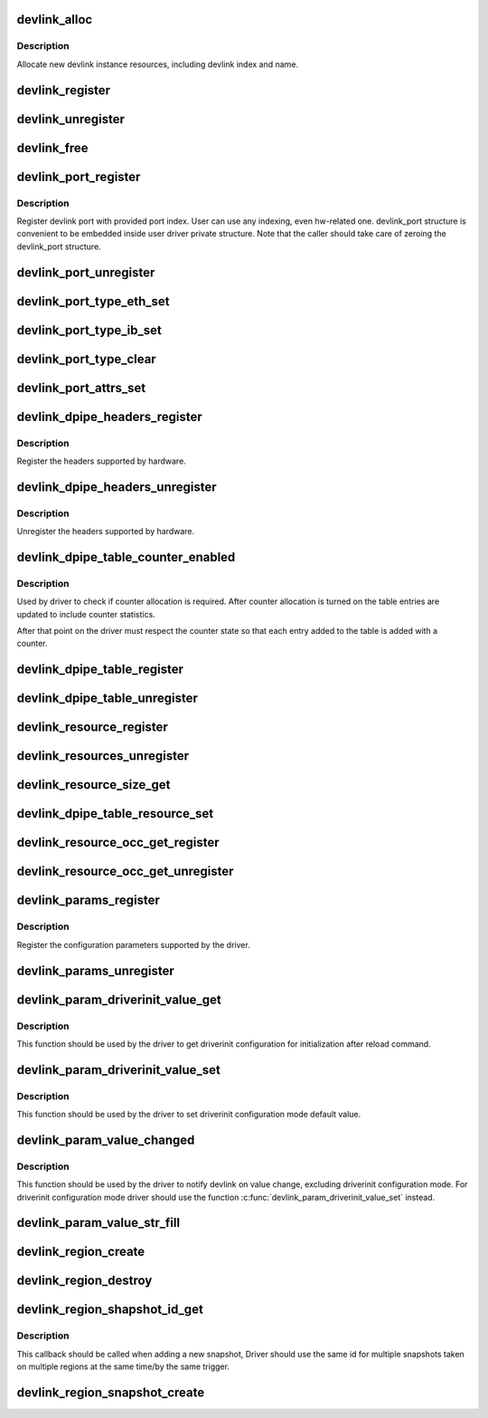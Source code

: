 .. -*- coding: utf-8; mode: rst -*-
.. src-file: net/core/devlink.c

.. _`devlink_alloc`:

devlink_alloc
=============

.. c:function:: struct devlink *devlink_alloc(const struct devlink_ops *ops, size_t priv_size)

    Allocate new devlink instance resources

    :param ops:
        ops
    :type ops: const struct devlink_ops \*

    :param priv_size:
        size of user private data
    :type priv_size: size_t

.. _`devlink_alloc.description`:

Description
-----------

Allocate new devlink instance resources, including devlink index
and name.

.. _`devlink_register`:

devlink_register
================

.. c:function:: int devlink_register(struct devlink *devlink, struct device *dev)

    Register devlink instance

    :param devlink:
        devlink
    :type devlink: struct devlink \*

    :param dev:
        *undescribed*
    :type dev: struct device \*

.. _`devlink_unregister`:

devlink_unregister
==================

.. c:function:: void devlink_unregister(struct devlink *devlink)

    Unregister devlink instance

    :param devlink:
        devlink
    :type devlink: struct devlink \*

.. _`devlink_free`:

devlink_free
============

.. c:function:: void devlink_free(struct devlink *devlink)

    Free devlink instance resources

    :param devlink:
        devlink
    :type devlink: struct devlink \*

.. _`devlink_port_register`:

devlink_port_register
=====================

.. c:function:: int devlink_port_register(struct devlink *devlink, struct devlink_port *devlink_port, unsigned int port_index)

    Register devlink port

    :param devlink:
        devlink
    :type devlink: struct devlink \*

    :param devlink_port:
        devlink port
        \ ``port_index``\ 
    :type devlink_port: struct devlink_port \*

    :param port_index:
        *undescribed*
    :type port_index: unsigned int

.. _`devlink_port_register.description`:

Description
-----------

Register devlink port with provided port index. User can use
any indexing, even hw-related one. devlink_port structure
is convenient to be embedded inside user driver private structure.
Note that the caller should take care of zeroing the devlink_port
structure.

.. _`devlink_port_unregister`:

devlink_port_unregister
=======================

.. c:function:: void devlink_port_unregister(struct devlink_port *devlink_port)

    Unregister devlink port

    :param devlink_port:
        devlink port
    :type devlink_port: struct devlink_port \*

.. _`devlink_port_type_eth_set`:

devlink_port_type_eth_set
=========================

.. c:function:: void devlink_port_type_eth_set(struct devlink_port *devlink_port, struct net_device *netdev)

    Set port type to Ethernet

    :param devlink_port:
        devlink port
    :type devlink_port: struct devlink_port \*

    :param netdev:
        related netdevice
    :type netdev: struct net_device \*

.. _`devlink_port_type_ib_set`:

devlink_port_type_ib_set
========================

.. c:function:: void devlink_port_type_ib_set(struct devlink_port *devlink_port, struct ib_device *ibdev)

    Set port type to InfiniBand

    :param devlink_port:
        devlink port
    :type devlink_port: struct devlink_port \*

    :param ibdev:
        related IB device
    :type ibdev: struct ib_device \*

.. _`devlink_port_type_clear`:

devlink_port_type_clear
=======================

.. c:function:: void devlink_port_type_clear(struct devlink_port *devlink_port)

    Clear port type

    :param devlink_port:
        devlink port
    :type devlink_port: struct devlink_port \*

.. _`devlink_port_attrs_set`:

devlink_port_attrs_set
======================

.. c:function:: void devlink_port_attrs_set(struct devlink_port *devlink_port, enum devlink_port_flavour flavour, u32 port_number, bool split, u32 split_subport_number)

    Set port attributes

    :param devlink_port:
        devlink port
    :type devlink_port: struct devlink_port \*

    :param flavour:
        flavour of the port
    :type flavour: enum devlink_port_flavour

    :param port_number:
        number of the port that is facing user, for example
        the front panel port number
    :type port_number: u32

    :param split:
        indicates if this is split port
    :type split: bool

    :param split_subport_number:
        if the port is split, this is the number
        of subport.
    :type split_subport_number: u32

.. _`devlink_dpipe_headers_register`:

devlink_dpipe_headers_register
==============================

.. c:function:: int devlink_dpipe_headers_register(struct devlink *devlink, struct devlink_dpipe_headers *dpipe_headers)

    register dpipe headers

    :param devlink:
        devlink
    :type devlink: struct devlink \*

    :param dpipe_headers:
        dpipe header array
    :type dpipe_headers: struct devlink_dpipe_headers \*

.. _`devlink_dpipe_headers_register.description`:

Description
-----------

Register the headers supported by hardware.

.. _`devlink_dpipe_headers_unregister`:

devlink_dpipe_headers_unregister
================================

.. c:function:: void devlink_dpipe_headers_unregister(struct devlink *devlink)

    unregister dpipe headers

    :param devlink:
        devlink
    :type devlink: struct devlink \*

.. _`devlink_dpipe_headers_unregister.description`:

Description
-----------

Unregister the headers supported by hardware.

.. _`devlink_dpipe_table_counter_enabled`:

devlink_dpipe_table_counter_enabled
===================================

.. c:function:: bool devlink_dpipe_table_counter_enabled(struct devlink *devlink, const char *table_name)

    check if counter allocation required

    :param devlink:
        devlink
    :type devlink: struct devlink \*

    :param table_name:
        tables name
    :type table_name: const char \*

.. _`devlink_dpipe_table_counter_enabled.description`:

Description
-----------

Used by driver to check if counter allocation is required.
After counter allocation is turned on the table entries
are updated to include counter statistics.

After that point on the driver must respect the counter
state so that each entry added to the table is added
with a counter.

.. _`devlink_dpipe_table_register`:

devlink_dpipe_table_register
============================

.. c:function:: int devlink_dpipe_table_register(struct devlink *devlink, const char *table_name, struct devlink_dpipe_table_ops *table_ops, void *priv, bool counter_control_extern)

    register dpipe table

    :param devlink:
        devlink
    :type devlink: struct devlink \*

    :param table_name:
        table name
    :type table_name: const char \*

    :param table_ops:
        table ops
    :type table_ops: struct devlink_dpipe_table_ops \*

    :param priv:
        priv
    :type priv: void \*

    :param counter_control_extern:
        external control for counters
    :type counter_control_extern: bool

.. _`devlink_dpipe_table_unregister`:

devlink_dpipe_table_unregister
==============================

.. c:function:: void devlink_dpipe_table_unregister(struct devlink *devlink, const char *table_name)

    unregister dpipe table

    :param devlink:
        devlink
    :type devlink: struct devlink \*

    :param table_name:
        table name
    :type table_name: const char \*

.. _`devlink_resource_register`:

devlink_resource_register
=========================

.. c:function:: int devlink_resource_register(struct devlink *devlink, const char *resource_name, u64 resource_size, u64 resource_id, u64 parent_resource_id, const struct devlink_resource_size_params *size_params)

    devlink resource register

    :param devlink:
        devlink
    :type devlink: struct devlink \*

    :param resource_name:
        resource's name
    :type resource_name: const char \*

    :param resource_size:
        resource's size
    :type resource_size: u64

    :param resource_id:
        resource's id
    :type resource_id: u64

    :param parent_resource_id:
        *undescribed*
    :type parent_resource_id: u64

    :param size_params:
        *undescribed*
    :type size_params: const struct devlink_resource_size_params \*

.. _`devlink_resources_unregister`:

devlink_resources_unregister
============================

.. c:function:: void devlink_resources_unregister(struct devlink *devlink, struct devlink_resource *resource)

    free all resources

    :param devlink:
        devlink
    :type devlink: struct devlink \*

    :param resource:
        resource
    :type resource: struct devlink_resource \*

.. _`devlink_resource_size_get`:

devlink_resource_size_get
=========================

.. c:function:: int devlink_resource_size_get(struct devlink *devlink, u64 resource_id, u64 *p_resource_size)

    get and update size

    :param devlink:
        devlink
    :type devlink: struct devlink \*

    :param resource_id:
        the requested resource id
    :type resource_id: u64

    :param p_resource_size:
        ptr to update
    :type p_resource_size: u64 \*

.. _`devlink_dpipe_table_resource_set`:

devlink_dpipe_table_resource_set
================================

.. c:function:: int devlink_dpipe_table_resource_set(struct devlink *devlink, const char *table_name, u64 resource_id, u64 resource_units)

    set the resource id

    :param devlink:
        devlink
    :type devlink: struct devlink \*

    :param table_name:
        table name
    :type table_name: const char \*

    :param resource_id:
        resource id
    :type resource_id: u64

    :param resource_units:
        number of resource's units consumed per table's entry
    :type resource_units: u64

.. _`devlink_resource_occ_get_register`:

devlink_resource_occ_get_register
=================================

.. c:function:: void devlink_resource_occ_get_register(struct devlink *devlink, u64 resource_id, devlink_resource_occ_get_t *occ_get, void *occ_get_priv)

    register occupancy getter

    :param devlink:
        devlink
    :type devlink: struct devlink \*

    :param resource_id:
        resource id
    :type resource_id: u64

    :param occ_get:
        occupancy getter callback
    :type occ_get: devlink_resource_occ_get_t \*

    :param occ_get_priv:
        occupancy getter callback priv
    :type occ_get_priv: void \*

.. _`devlink_resource_occ_get_unregister`:

devlink_resource_occ_get_unregister
===================================

.. c:function:: void devlink_resource_occ_get_unregister(struct devlink *devlink, u64 resource_id)

    unregister occupancy getter

    :param devlink:
        devlink
    :type devlink: struct devlink \*

    :param resource_id:
        resource id
    :type resource_id: u64

.. _`devlink_params_register`:

devlink_params_register
=======================

.. c:function:: int devlink_params_register(struct devlink *devlink, const struct devlink_param *params, size_t params_count)

    register configuration parameters

    :param devlink:
        devlink
    :type devlink: struct devlink \*

    :param params:
        configuration parameters array
    :type params: const struct devlink_param \*

    :param params_count:
        number of parameters provided
    :type params_count: size_t

.. _`devlink_params_register.description`:

Description
-----------

Register the configuration parameters supported by the driver.

.. _`devlink_params_unregister`:

devlink_params_unregister
=========================

.. c:function:: void devlink_params_unregister(struct devlink *devlink, const struct devlink_param *params, size_t params_count)

    unregister configuration parameters

    :param devlink:
        devlink
    :type devlink: struct devlink \*

    :param params:
        configuration parameters to unregister
    :type params: const struct devlink_param \*

    :param params_count:
        number of parameters provided
    :type params_count: size_t

.. _`devlink_param_driverinit_value_get`:

devlink_param_driverinit_value_get
==================================

.. c:function:: int devlink_param_driverinit_value_get(struct devlink *devlink, u32 param_id, union devlink_param_value *init_val)

    get configuration parameter value for driver initializing

    :param devlink:
        devlink
    :type devlink: struct devlink \*

    :param param_id:
        parameter ID
    :type param_id: u32

    :param init_val:
        value of parameter in driverinit configuration mode
    :type init_val: union devlink_param_value \*

.. _`devlink_param_driverinit_value_get.description`:

Description
-----------

This function should be used by the driver to get driverinit
configuration for initialization after reload command.

.. _`devlink_param_driverinit_value_set`:

devlink_param_driverinit_value_set
==================================

.. c:function:: int devlink_param_driverinit_value_set(struct devlink *devlink, u32 param_id, union devlink_param_value init_val)

    set value of configuration parameter for driverinit configuration mode

    :param devlink:
        devlink
    :type devlink: struct devlink \*

    :param param_id:
        parameter ID
    :type param_id: u32

    :param init_val:
        value of parameter to set for driverinit configuration mode
    :type init_val: union devlink_param_value

.. _`devlink_param_driverinit_value_set.description`:

Description
-----------

This function should be used by the driver to set driverinit
configuration mode default value.

.. _`devlink_param_value_changed`:

devlink_param_value_changed
===========================

.. c:function:: void devlink_param_value_changed(struct devlink *devlink, u32 param_id)

    notify devlink on a parameter's value change. Should be called by the driver right after the change.

    :param devlink:
        devlink
    :type devlink: struct devlink \*

    :param param_id:
        parameter ID
    :type param_id: u32

.. _`devlink_param_value_changed.description`:

Description
-----------

This function should be used by the driver to notify devlink on value
change, excluding driverinit configuration mode.
For driverinit configuration mode driver should use the function
\ :c:func:`devlink_param_driverinit_value_set`\  instead.

.. _`devlink_param_value_str_fill`:

devlink_param_value_str_fill
============================

.. c:function:: void devlink_param_value_str_fill(union devlink_param_value *dst_val, const char *src)

    Safely fill-up the string preventing from overflow of the preallocated buffer

    :param dst_val:
        destination devlink_param_value
    :type dst_val: union devlink_param_value \*

    :param src:
        source buffer
    :type src: const char \*

.. _`devlink_region_create`:

devlink_region_create
=====================

.. c:function:: struct devlink_region *devlink_region_create(struct devlink *devlink, const char *region_name, u32 region_max_snapshots, u64 region_size)

    create a new address region

    :param devlink:
        devlink
    :type devlink: struct devlink \*

    :param region_name:
        region name
    :type region_name: const char \*

    :param region_max_snapshots:
        Maximum supported number of snapshots for region
    :type region_max_snapshots: u32

    :param region_size:
        size of region
    :type region_size: u64

.. _`devlink_region_destroy`:

devlink_region_destroy
======================

.. c:function:: void devlink_region_destroy(struct devlink_region *region)

    destroy address region

    :param region:
        devlink region to destroy
    :type region: struct devlink_region \*

.. _`devlink_region_shapshot_id_get`:

devlink_region_shapshot_id_get
==============================

.. c:function:: u32 devlink_region_shapshot_id_get(struct devlink *devlink)

    get snapshot ID

    :param devlink:
        devlink
    :type devlink: struct devlink \*

.. _`devlink_region_shapshot_id_get.description`:

Description
-----------

This callback should be called when adding a new snapshot,
Driver should use the same id for multiple snapshots taken
on multiple regions at the same time/by the same trigger.

.. _`devlink_region_snapshot_create`:

devlink_region_snapshot_create
==============================

.. c:function:: int devlink_region_snapshot_create(struct devlink_region *region, u64 data_len, u8 *data, u32 snapshot_id, devlink_snapshot_data_dest_t *data_destructor)

    create a new snapshot This will add a new snapshot of a region. The snapshot will be stored on the region struct and can be accessed from devlink. This is useful for future analyses of snapshots. Multiple snapshots can be created on a region. The \ ``snapshot_id``\  should be obtained using the getter function.

    :param region:
        *undescribed*
    :type region: struct devlink_region \*

    :param data_len:
        size of snapshot data
    :type data_len: u64

    :param data:
        snapshot data
    :type data: u8 \*

    :param snapshot_id:
        snapshot id to be created
    :type snapshot_id: u32

    :param data_destructor:
        pointer to destructor function to free data
    :type data_destructor: devlink_snapshot_data_dest_t \*

.. This file was automatic generated / don't edit.

